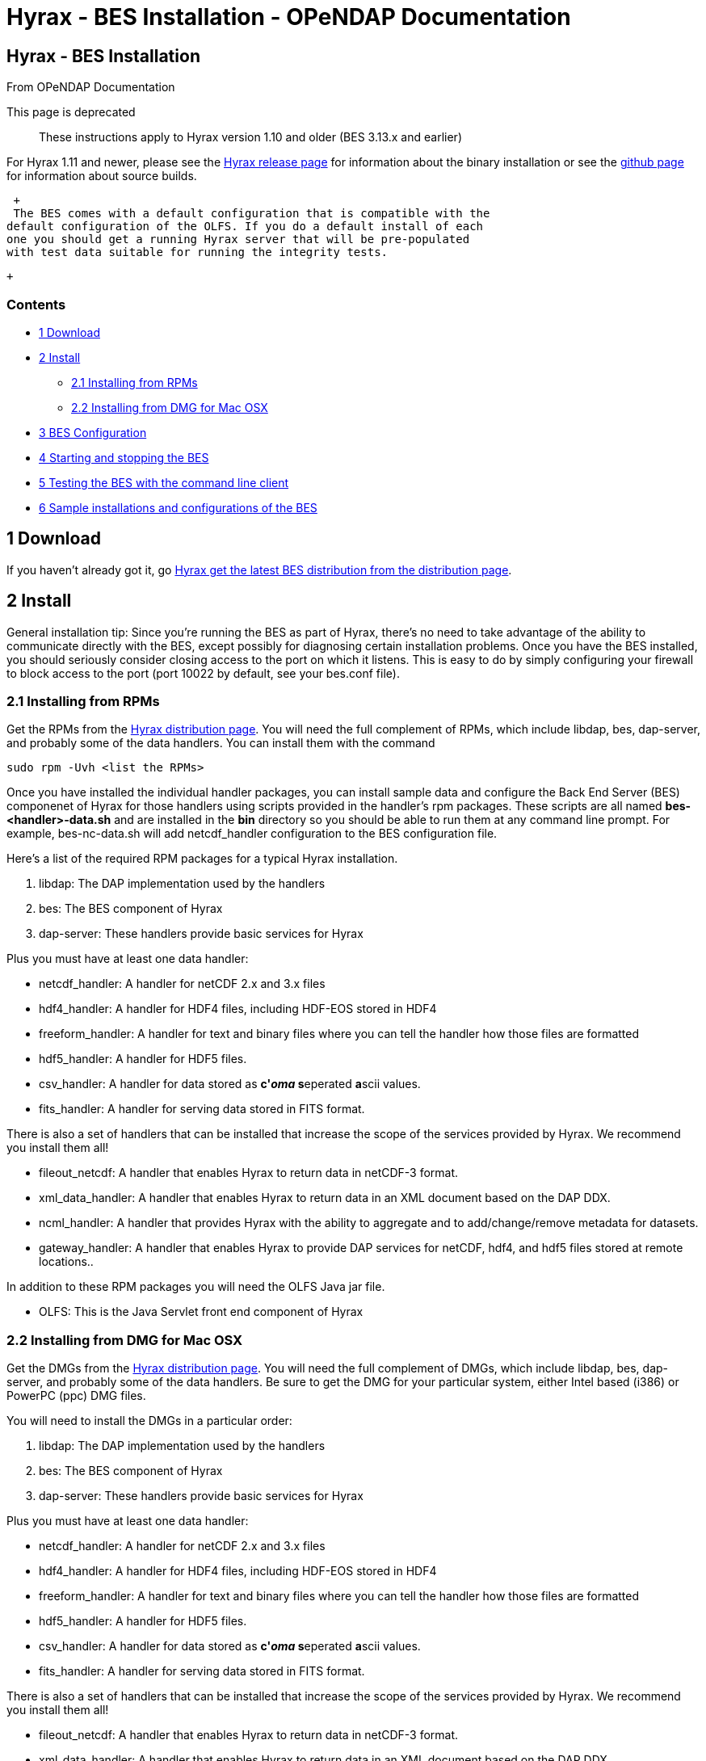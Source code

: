 Hyrax - BES Installation - OPeNDAP Documentation
================================================

[[firstHeading]]
Hyrax - BES Installation
------------------------

From OPeNDAP Documentation

This page is deprecated ::
  These instructions apply to Hyrax version 1.10 and older (BES 3.13.x
  and earlier)

For Hyrax 1.11 and newer, please see the
http://www.opendap.org/download/hyrax[Hyrax release page] for
information about the binary installation or see the
link:../index.php/Hyrax_GitHub_Source_Build[github page] for information
about source builds.

 +
 The BES comes with a default configuration that is compatible with the
default configuration of the OLFS. If you do a default install of each
one you should get a running Hyrax server that will be pre-populated
with test data suitable for running the integrity tests.

 +

Contents
~~~~~~~~

* link:#Download[1 Download]
* link:#Install[2 Install]
** link:#Installing_from_RPMs[2.1 Installing from RPMs]
** link:#Installing_from_DMG_for_Mac_OSX[2.2 Installing from DMG for Mac
OSX]
* link:#BES_Configuration[3 BES Configuration]
* link:#Starting_and_stopping_the_BES[4 Starting and stopping the BES]
* link:#Testing_the_BES_with_the_command_line_client[5 Testing the BES
with the command line client]
* link:#Sample_installations_and_configurations_of_the_BES[6 Sample
installations and configurations of the BES]

1 Download
----------

If you haven't already got it, go
http://www.opendap.org/download/hyrax[Hyrax get the latest BES
distribution from the distribution page].

2 Install
---------

General installation tip: Since you're running the BES as part of Hyrax,
there's no need to take advantage of the ability to communicate directly
with the BES, except possibly for diagnosing certain installation
problems. Once you have the BES installed, you should seriously consider
closing access to the port on which it listens. This is easy to do by
simply configuring your firewall to block access to the port (port 10022
by default, see your bes.conf file).

2.1 Installing from RPMs
~~~~~~~~~~~~~~~~~~~~~~~~

Get the RPMs from the http://www.opendap.org/download/hyrax[Hyrax
distribution page]. You will need the full complement of RPMs, which
include libdap, bes, dap-server, and probably some of the data handlers.
You can install them with the command

-----------------------------
sudo rpm -Uvh <list the RPMs>
-----------------------------

Once you have installed the individual handler packages, you can install
sample data and configure the Back End Server (BES) componenet of Hyrax
for those handlers using scripts provided in the handler's rpm packages.
These scripts are all named *bes-<handler>-data.sh* and are installed in
the *bin* directory so you should be able to run them at any command
line prompt. For example, bes-nc-data.sh will add netcdf_handler
configuration to the BES configuration file.

Here's a list of the required RPM packages for a typical Hyrax
installation.

1.  libdap: The DAP implementation used by the handlers
2.  bes: The BES component of Hyrax
3.  dap-server: These handlers provide basic services for Hyrax

Plus you must have at least one data handler:

* netcdf_handler: A handler for netCDF 2.x and 3.x files
* hdf4_handler: A handler for HDF4 files, including HDF-EOS stored in
HDF4
* freeform_handler: A handler for text and binary files where you can
tell the handler how those files are formatted
* hdf5_handler: A handler for HDF5 files.
* csv_handler: A handler for data stored as **c'__oma__ s**eperated
**a**scii values.
* fits_handler: A handler for serving data stored in FITS format.

There is also a set of handlers that can be installed that increase the
scope of the services provided by Hyrax. We recommend you install them
all!

* fileout_netcdf: A handler that enables Hyrax to return data in
netCDF-3 format.
* xml_data_handler: A handler that enables Hyrax to return data in an
XML document based on the DAP DDX.
* ncml_handler: A handler that provides Hyrax with the ability to
aggregate and to add/change/remove metadata for datasets.
* gateway_handler: A handler that enables Hyrax to provide DAP services
for netCDF, hdf4, and hdf5 files stored at remote locations..

In addition to these RPM packages you will need the OLFS Java jar file.

* OLFS: This is the Java Servlet front end component of Hyrax

2.2 Installing from DMG for Mac OSX
~~~~~~~~~~~~~~~~~~~~~~~~~~~~~~~~~~~

Get the DMGs from the http://www.opendap.org/download/hyrax[Hyrax
distribution page]. You will need the full complement of DMGs, which
include libdap, bes, dap-server, and probably some of the data handlers.
Be sure to get the DMG for your particular system, either Intel based
(i386) or PowerPC (ppc) DMG files.

You will need to install the DMGs in a particular order:

1.  libdap: The DAP implementation used by the handlers
2.  bes: The BES component of Hyrax
3.  dap-server: These handlers provide basic services for Hyrax

Plus you must have at least one data handler:

* netcdf_handler: A handler for netCDF 2.x and 3.x files
* hdf4_handler: A handler for HDF4 files, including HDF-EOS stored in
HDF4
* freeform_handler: A handler for text and binary files where you can
tell the handler how those files are formatted
* hdf5_handler: A handler for HDF5 files.
* csv_handler: A handler for data stored as **c'__oma__ s**eperated
**a**scii values.
* fits_handler: A handler for serving data stored in FITS format.

There is also a set of handlers that can be installed that increase the
scope of the services provided by Hyrax. We recommend you install them
all!

* fileout_netcdf: A handler that enables Hyrax to return data in
netCDF-3 format.
* xml_data_handler: A handler that enables Hyrax to return data in an
XML document based on the DAP DDX.
* ncml_handler: A handler that provides Hyrax with the ability to
aggregate and to add/change/remove metadata for datasets.
* gateway_handler: A handler that enables Hyrax to provide DAP services
for netCDF, hdf4, and hdf5 files stored at remote locations..

To install a DMG, download the DMG to your local disk. Double click on
the .dmg file. This will mount the disk image and open up a finder
window. Read the README file included in the disk image. Double click on
the .pkg file and follow the instructions for installation. This will
install the package under /usr.

In addition to these RPM packages you will need the OLFS Java jar file.

* OLFS: This is the Java Servlet front end component of Hyrax

3 link:../index.php/Hyrax_-_BES_Configuration[BES Configuration]
----------------------------------------------------------------

You will need to configure the BES next, pointing the BES to your data
and setting up some other options.

4 link:../index.php/Hyrax_-_Starting_and_stopping_the_BES[Starting and
stopping the BES]
----------------------------------------------------------------------------------------

Once you have the BES installed and configured you will want to start
it.

5 link:../index.php/Hyrax_-_Running_bescmdln[Testing the BES with the
command line client]
------------------------------------------------------------------------------------------

Let's make sure your installation and configuration are working
properly.

6 link:../index.php/Hyrax_-_Sample_BES_Installations[Sample
installations and configurations of the BES]
--------------------------------------------------------------------------------------------------------

The page will show a few different methods of installing the BES and
configuring it, with a sample installation with some modules

'''''
